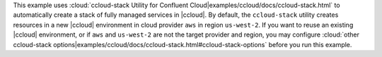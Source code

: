 This example uses :cloud:`ccloud-stack Utility for Confluent Cloud|examples/ccloud/docs/ccloud-stack.html` to automatically
create a stack of fully managed services in |ccloud|. By default, the ``ccloud-stack`` utility creates resources in a
new |ccloud| environment in cloud provider ``aws`` in region ``us-west-2``. If you want to reuse an existing |ccloud|
environment, or if ``aws`` and ``us-west-2`` are not the target provider and region, you may configure
:cloud:`other ccloud-stack options|examples/ccloud/docs/ccloud-stack.html#ccloud-stack-options` before you run this example.
